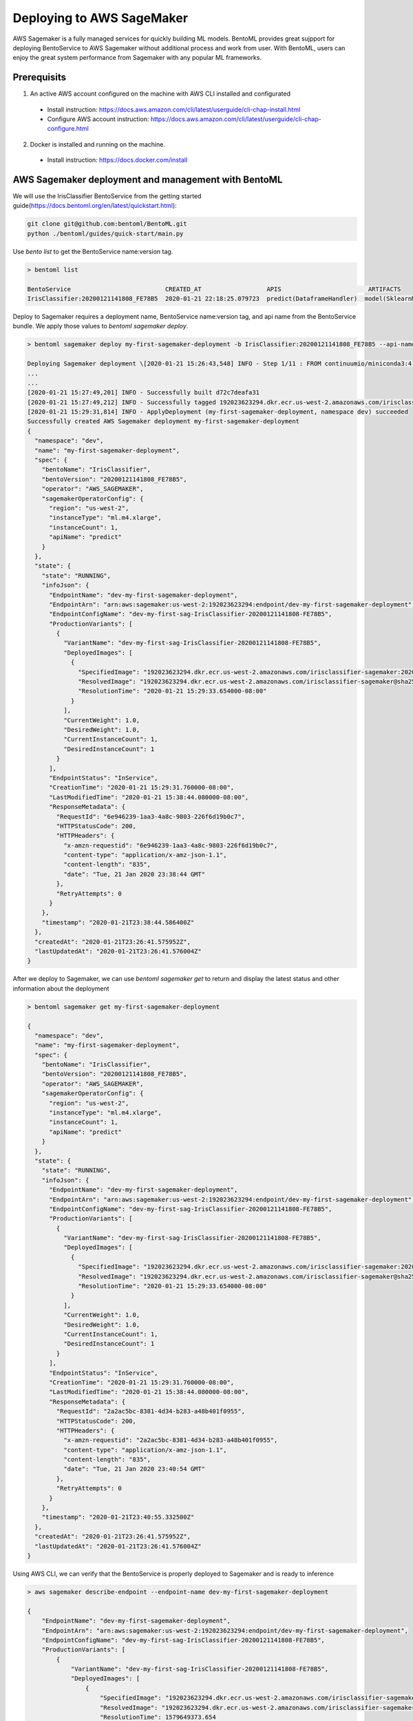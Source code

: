 Deploying to AWS SageMaker
==========================

AWS Sagemaker is a fully managed services for quickly building ML models. BentoML provides great sujpport
for deploying BentoService to AWS Sagemaker without additional process and work from user. With BentoML,
users can enjoy the great system performance from Sagemaker with any popular ML frameworks.


Prerequisits
------------

1. An active AWS account configured on the machine with AWS CLI installed and configurated

  * Install instruction: https://docs.aws.amazon.com/cli/latest/userguide/cli-chap-install.html
  * Configure AWS account instruction: https://docs.aws.amazon.com/cli/latest/userguide/cli-chap-configure.html

2. Docker is installed and running on the machine.

  * Install instruction: https://docs.docker.com/install



AWS Sagemaker deployment and management with BentoML
----------------------------------------------------

We will use the IrisClassifier BentoService from the getting started guide(https://docs.bentoml.org/en/latest/quickstart.html):

.. code-block:: bash

    git clone git@github.com:bentoml/BentoML.git
    python ./bentoml/guides/quick-start/main.py


Use `bento list` to get the BentoService name:version tag.

.. code-block:: bash

    > bentoml list

    BentoService                          CREATED_AT                  APIS                        ARTIFACTS
    IrisClassifier:20200121141808_FE78B5  2020-01-21 22:18:25.079723  predict(DataframeHandler)  model(SklearnModelArtifact)


Deploy to Sagemaker requires a deployment name, BentoService name:version tag, and api name from the
BentoService bundle. We apply those values to  `bentoml sagemaker deploy`.


.. code-block:: bash


    > bentoml sagemaker deploy my-first-sagemaker-deployment -b IrisClassifier:20200121141808_FE78B5 --api-name predict

    Deploying Sagemaker deployment \[2020-01-21 15:26:43,548] INFO - Step 1/11 : FROM continuumio/miniconda3:4.7.12
    ...
    ...
    [2020-01-21 15:27:49,201] INFO - Successfully built d72c7deafa31
    [2020-01-21 15:27:49,212] INFO - Successfully tagged 192023623294.dkr.ecr.us-west-2.amazonaws.com/irisclassifier-sagemaker:20200121141808_FE78B5
    [2020-01-21 15:29:31,814] INFO - ApplyDeployment (my-first-sagemaker-deployment, namespace dev) succeeded
    Successfully created AWS Sagemaker deployment my-first-sagemaker-deployment
    {
      "namespace": "dev",
      "name": "my-first-sagemaker-deployment",
      "spec": {
        "bentoName": "IrisClassifier",
        "bentoVersion": "20200121141808_FE78B5",
        "operator": "AWS_SAGEMAKER",
        "sagemakerOperatorConfig": {
          "region": "us-west-2",
          "instanceType": "ml.m4.xlarge",
          "instanceCount": 1,
          "apiName": "predict"
        }
      },
      "state": {
        "state": "RUNNING",
        "infoJson": {
          "EndpointName": "dev-my-first-sagemaker-deployment",
          "EndpointArn": "arn:aws:sagemaker:us-west-2:192023623294:endpoint/dev-my-first-sagemaker-deployment",
          "EndpointConfigName": "dev-my-first-sag-IrisClassifier-20200121141808-FE78B5",
          "ProductionVariants": [
            {
              "VariantName": "dev-my-first-sag-IrisClassifier-20200121141808-FE78B5",
              "DeployedImages": [
                {
                  "SpecifiedImage": "192023623294.dkr.ecr.us-west-2.amazonaws.com/irisclassifier-sagemaker:20200121141808_FE78B5",
                  "ResolvedImage": "192023623294.dkr.ecr.us-west-2.amazonaws.com/irisclassifier-sagemaker@sha256:cd723a363bcbad75c090b21575b96879861a69bf00daa1a84515112e8571fc0c",
                  "ResolutionTime": "2020-01-21 15:29:33.654000-08:00"
                }
              ],
              "CurrentWeight": 1.0,
              "DesiredWeight": 1.0,
              "CurrentInstanceCount": 1,
              "DesiredInstanceCount": 1
            }
          ],
          "EndpointStatus": "InService",
          "CreationTime": "2020-01-21 15:29:31.760000-08:00",
          "LastModifiedTime": "2020-01-21 15:38:44.080000-08:00",
          "ResponseMetadata": {
            "RequestId": "6e946239-1aa3-4a8c-9803-226f6d19b0c7",
            "HTTPStatusCode": 200,
            "HTTPHeaders": {
              "x-amzn-requestid": "6e946239-1aa3-4a8c-9803-226f6d19b0c7",
              "content-type": "application/x-amz-json-1.1",
              "content-length": "835",
              "date": "Tue, 21 Jan 2020 23:38:44 GMT"
            },
            "RetryAttempts": 0
          }
        },
        "timestamp": "2020-01-21T23:38:44.586400Z"
      },
      "createdAt": "2020-01-21T23:26:41.575952Z",
      "lastUpdatedAt": "2020-01-21T23:26:41.576004Z"
    }


After we deploy to Sagemaker, we can use `bentoml sagemaker get` to return and display the latest status
and other information about the deployment

.. code-block:: bash

    > bentoml sagemaker get my-first-sagemaker-deployment

    {
      "namespace": "dev",
      "name": "my-first-sagemaker-deployment",
      "spec": {
        "bentoName": "IrisClassifier",
        "bentoVersion": "20200121141808_FE78B5",
        "operator": "AWS_SAGEMAKER",
        "sagemakerOperatorConfig": {
          "region": "us-west-2",
          "instanceType": "ml.m4.xlarge",
          "instanceCount": 1,
          "apiName": "predict"
        }
      },
      "state": {
        "state": "RUNNING",
        "infoJson": {
          "EndpointName": "dev-my-first-sagemaker-deployment",
          "EndpointArn": "arn:aws:sagemaker:us-west-2:192023623294:endpoint/dev-my-first-sagemaker-deployment",
          "EndpointConfigName": "dev-my-first-sag-IrisClassifier-20200121141808-FE78B5",
          "ProductionVariants": [
            {
              "VariantName": "dev-my-first-sag-IrisClassifier-20200121141808-FE78B5",
              "DeployedImages": [
                {
                  "SpecifiedImage": "192023623294.dkr.ecr.us-west-2.amazonaws.com/irisclassifier-sagemaker:20200121141808_FE78B5",
                  "ResolvedImage": "192023623294.dkr.ecr.us-west-2.amazonaws.com/irisclassifier-sagemaker@sha256:cd723a363bcbad75c090b21575b96879861a69bf00daa1a84515112e8571fc0c",
                  "ResolutionTime": "2020-01-21 15:29:33.654000-08:00"
                }
              ],
              "CurrentWeight": 1.0,
              "DesiredWeight": 1.0,
              "CurrentInstanceCount": 1,
              "DesiredInstanceCount": 1
            }
          ],
          "EndpointStatus": "InService",
          "CreationTime": "2020-01-21 15:29:31.760000-08:00",
          "LastModifiedTime": "2020-01-21 15:38:44.080000-08:00",
          "ResponseMetadata": {
            "RequestId": "2a2ac5bc-8381-4d34-b283-a48b401f0955",
            "HTTPStatusCode": 200,
            "HTTPHeaders": {
              "x-amzn-requestid": "2a2ac5bc-8381-4d34-b283-a48b401f0955",
              "content-type": "application/x-amz-json-1.1",
              "content-length": "835",
              "date": "Tue, 21 Jan 2020 23:40:54 GMT"
            },
            "RetryAttempts": 0
          }
        },
        "timestamp": "2020-01-21T23:40:55.332500Z"
      },
      "createdAt": "2020-01-21T23:26:41.575952Z",
      "lastUpdatedAt": "2020-01-21T23:26:41.576004Z"
    }


Using AWS CLI, we can verify that the BentoService is properly deployed to Sagemaker and is ready to inference

.. code-block:: bash

    > aws sagemaker describe-endpoint --endpoint-name dev-my-first-sagemaker-deployment

    {
        "EndpointName": "dev-my-first-sagemaker-deployment",
        "EndpointArn": "arn:aws:sagemaker:us-west-2:192023623294:endpoint/dev-my-first-sagemaker-deployment",
        "EndpointConfigName": "dev-my-first-sag-IrisClassifier-20200121141808-FE78B5",
        "ProductionVariants": [
            {
                "VariantName": "dev-my-first-sag-IrisClassifier-20200121141808-FE78B5",
                "DeployedImages": [
                    {
                        "SpecifiedImage": "192023623294.dkr.ecr.us-west-2.amazonaws.com/irisclassifier-sagemaker:20200121141808_FE78B5",
                        "ResolvedImage": "192023623294.dkr.ecr.us-west-2.amazonaws.com/irisclassifier-sagemaker@sha256:cd723a363bcbad75c090b21575b96879861a69bf00daa1a84515112e8571fc0c",
                        "ResolutionTime": 1579649373.654
                    }
                ],
                "CurrentWeight": 1.0,
                "DesiredWeight": 1.0,
                "CurrentInstanceCount": 1,
                "DesiredInstanceCount": 1
            }
        ],
        "EndpointStatus": "InService",
        "CreationTime": 1579649371.76,
        "LastModifiedTime": 1579649924.08
    }


We will use the same sample data to verify the predict result from the Sagemaker deployment

.. code-block:: bash

    > aws sagemaker-runtime invoke-endpoint \
      --endpoint-name dev-my-first-sagemaker-deployment \
      --body '[[5.1, 3.5, 1.4, 0.2]]' \
      --content-type "application/json" \
      >(cat) 1>/dev/null | jq .

    [0]{
      "ContentType": "application/json",
      "InvokedProductionVariant": "dev-my-first-sag-IrisClassifier-20200121141808-FE78B5"
    }


Use `bentoml sagemaker list` to display all sagemaker deployments managed by BentoML

.. code-block:: bash

    > bentoml sagemaker list

    NAME                           NAMESPACE    LABELS    PLATFORM       STATUS    AGE
    my-first-sagemaker-deployment  dev                    aws-sagemaker  running   15 minutes and 21.14 seconds


Removing Sagemaker deployment is as easy as deploying one.  BentoML will remove any related resources from AWS as well.

.. code-block:: bash

    > bentoml sagemaker delete my-first-sagemaker-deployment

    Successfully deleted AWS Sagemaker deployment "my-first-sagemaker-deployment"